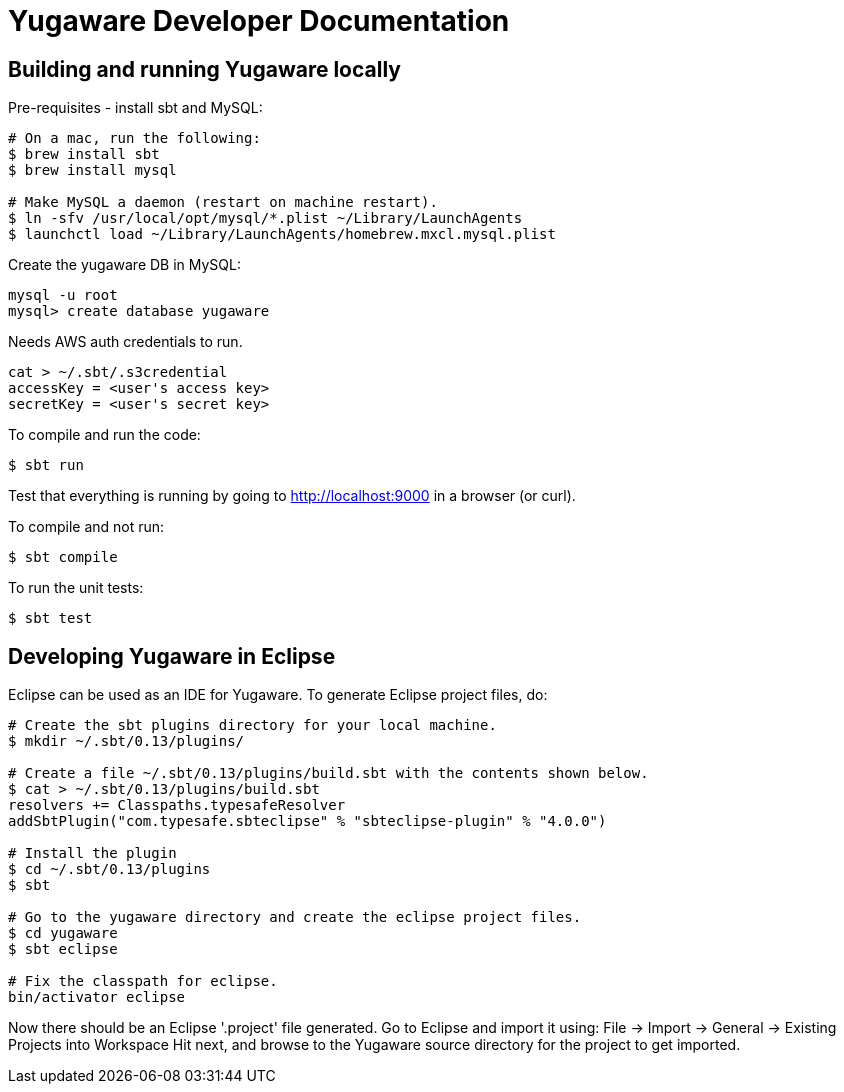 // Copyright (c) Yugabyte, Inc.

= Yugaware Developer Documentation

== Building and running Yugaware locally

Pre-requisites - install sbt and MySQL:
[source,bash]
----
# On a mac, run the following:
$ brew install sbt
$ brew install mysql

# Make MySQL a daemon (restart on machine restart).
$ ln -sfv /usr/local/opt/mysql/*.plist ~/Library/LaunchAgents
$ launchctl load ~/Library/LaunchAgents/homebrew.mxcl.mysql.plist
----

Create the yugaware DB in MySQL:
[source,bash]
----
mysql -u root
mysql> create database yugaware
----

Needs AWS auth credentials to run.
[source,bash]
----
cat > ~/.sbt/.s3credential
accessKey = <user's access key>
secretKey = <user's secret key>
----

To compile and run the code:
[source,bash]
----
$ sbt run
----
Test that everything is running by going to http://localhost:9000 in a browser (or curl).

To compile and not run:
[source,bash]
----
$ sbt compile
----

To run the unit tests:
[source,bash]
----
$ sbt test
----

== Developing Yugaware in Eclipse

Eclipse can be used as an IDE for Yugaware. To generate Eclipse project files, do:

[source,bash]
----
# Create the sbt plugins directory for your local machine.
$ mkdir ~/.sbt/0.13/plugins/

# Create a file ~/.sbt/0.13/plugins/build.sbt with the contents shown below.
$ cat > ~/.sbt/0.13/plugins/build.sbt
resolvers += Classpaths.typesafeResolver
addSbtPlugin("com.typesafe.sbteclipse" % "sbteclipse-plugin" % "4.0.0")

# Install the plugin
$ cd ~/.sbt/0.13/plugins
$ sbt

# Go to the yugaware directory and create the eclipse project files.
$ cd yugaware
$ sbt eclipse

# Fix the classpath for eclipse.
bin/activator eclipse
----

Now there should be an Eclipse '.project' file generated. Go to Eclipse and import it using:
File -> Import -> General -> Existing Projects into Workspace
Hit next, and browse to the Yugaware source directory for the project to get imported.
